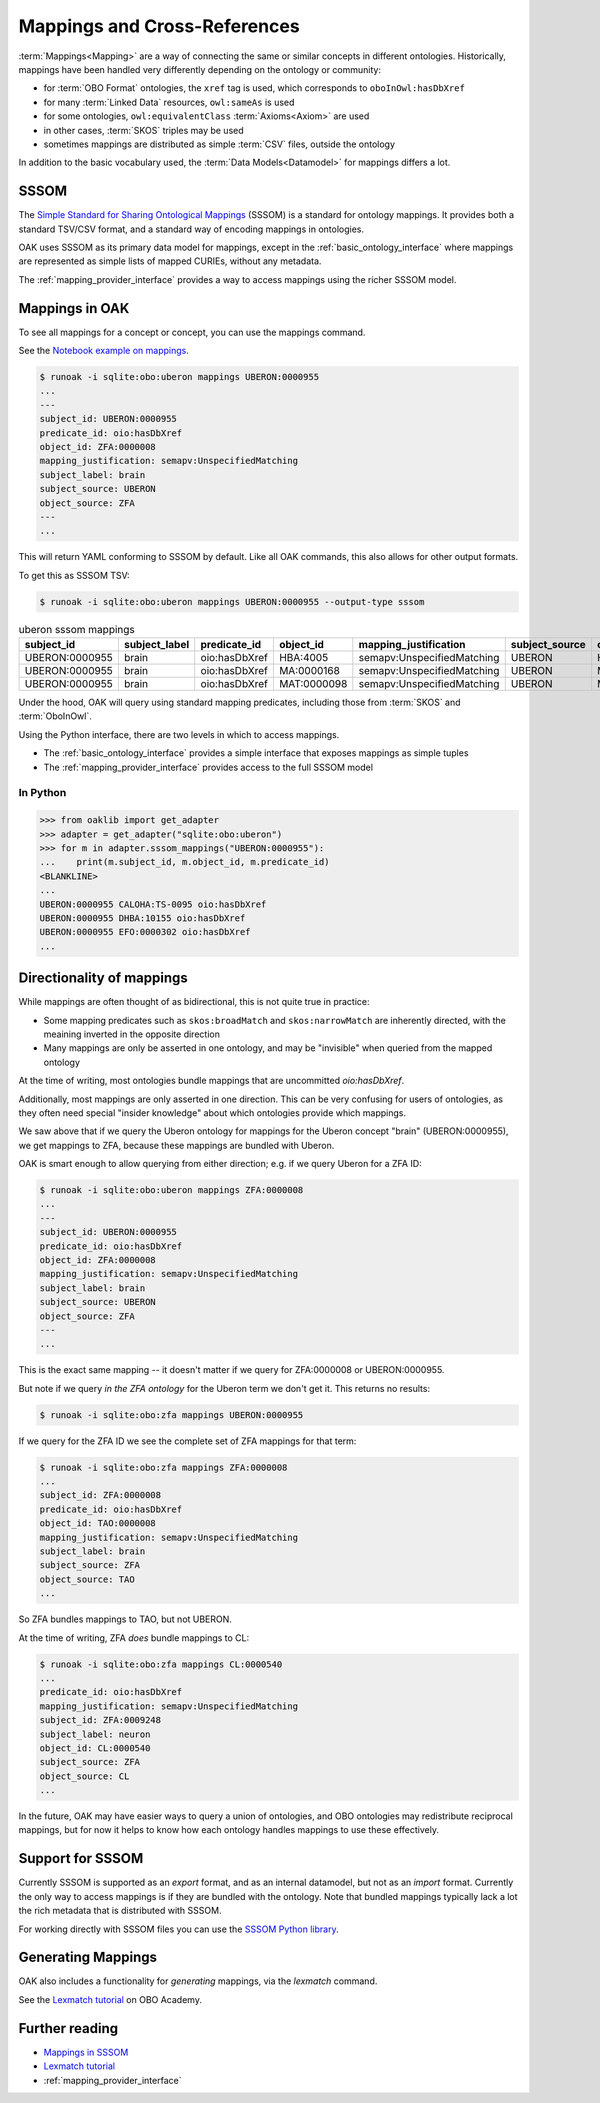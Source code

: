 .. _mappings:

Mappings and Cross-References
=============================

:term:`Mappings<Mapping>` are a way of connecting the same or similar concepts in different ontologies.
Historically, mappings have been handled very differently depending on the ontology or community:

- for :term:`OBO Format` ontologies, the ``xref`` tag is used, which corresponds to ``oboInOwl:hasDbXref``
- for many :term:`Linked Data` resources, ``owl:sameAs`` is used
- for some ontologies, ``owl:equivalentClass`` :term:`Axioms<Axiom>` are used
- in other cases, :term:`SKOS` triples may be used
- sometimes mappings are distributed as simple :term:`CSV` files, outside the ontology

In addition to the basic vocabulary used, the :term:`Data Models<Datamodel>` for mappings differs a lot.

SSSOM
-----

The `Simple Standard for Sharing Ontological Mappings <https://w3id.org/sssom>`_ (SSSOM) is a standard
for ontology mappings. It provides both a standard TSV/CSV format, and a standard way of encoding mappings in ontologies.

OAK uses SSSOM as its primary data model for mappings, except in the :ref:`basic_ontology_interface` where
mappings are represented as simple lists of mapped CURIEs, without any metadata.

The :ref:`mapping_provider_interface` provides a way to access mappings using the richer SSSOM model.

Mappings in OAK
---------------

To see all mappings for a concept or concept, you can use the mappings command.

See the `Notebook example on mappings <https://github.com/INCATools/ontology-access-kit/blob/main/docs/examples/Commands/Mappings.ipynb>`_.

.. code-block:: bash

    $ runoak -i sqlite:obo:uberon mappings UBERON:0000955
    ...
    ---
    subject_id: UBERON:0000955
    predicate_id: oio:hasDbXref
    object_id: ZFA:0000008
    mapping_justification: semapv:UnspecifiedMatching
    subject_label: brain
    subject_source: UBERON
    object_source: ZFA
    ---
    ...


This will return YAML conforming to SSSOM by default. Like all OAK
commands, this also allows for other output formats.

To get this as SSSOM TSV:

.. code-block:: bash

    $ runoak -i sqlite:obo:uberon mappings UBERON:0000955 --output-type sssom

.. csv-table:: uberon sssom mappings
    :header: subject_id,subject_label,predicate_id,object_id,mapping_justification,subject_source,object_source

    UBERON:0000955,brain,oio:hasDbXref,HBA:4005,semapv:UnspecifiedMatching,UBERON,HBA
    UBERON:0000955,brain,oio:hasDbXref,MA:0000168,semapv:UnspecifiedMatching,UBERON,MA
    UBERON:0000955,brain,oio:hasDbXref,MAT:0000098,semapv:UnspecifiedMatching,UBERON,MAT

Under the hood, OAK will query using standard mapping predicates, including
those from :term:`SKOS` and :term:`OboInOwl`.

Using the Python interface, there are two levels in which to access mappings.

- The :ref:`basic_ontology_interface` provides a simple interface that exposes mappings as simple tuples
- The :ref:`mapping_provider_interface` provides access to the full SSSOM model

In Python
^^^^^^^^^

.. code-block:: python

    >>> from oaklib import get_adapter
    >>> adapter = get_adapter("sqlite:obo:uberon")
    >>> for m in adapter.sssom_mappings("UBERON:0000955"):
    ...    print(m.subject_id, m.object_id, m.predicate_id)
    <BLANKLINE>
    ...
    UBERON:0000955 CALOHA:TS-0095 oio:hasDbXref
    UBERON:0000955 DHBA:10155 oio:hasDbXref
    UBERON:0000955 EFO:0000302 oio:hasDbXref
    ...

Directionality of mappings
--------------------------

While mappings are often thought of as bidirectional, this is not quite true in practice:

- Some mapping predicates such as ``skos:broadMatch`` and ``skos:narrowMatch`` are inherently directed, with the meaining inverted in the opposite direction
- Many mappings are only be asserted in one ontology, and may be "invisible" when queried from the mapped ontology

At the time of writing, most ontologies bundle mappings that are uncommitted `oio:hasDbXref`.

Additionally, most mappings are only asserted in one direction. This can be very confusing for
users of ontologies, as they often need special "insider knowledge" about which ontologies
provide which mappings.

We saw above that if we query the Uberon ontology for mappings for the Uberon concept "brain" (UBERON:0000955),
we get mappings to ZFA, because these mappings are bundled with Uberon.

OAK is smart enough to allow querying from either direction; e.g. if we query Uberon for a ZFA ID:

.. code-block:: bash

    $ runoak -i sqlite:obo:uberon mappings ZFA:0000008
    ...
    ---
    subject_id: UBERON:0000955
    predicate_id: oio:hasDbXref
    object_id: ZFA:0000008
    mapping_justification: semapv:UnspecifiedMatching
    subject_label: brain
    subject_source: UBERON
    object_source: ZFA
    ---
    ...

This is the exact same mapping -- it doesn't matter if we query for ZFA:0000008 or UBERON:0000955.

But note if we query *in the ZFA ontology* for the Uberon term we don't get it. This returns no results:

.. code-block:: bash

    $ runoak -i sqlite:obo:zfa mappings UBERON:0000955

If we query for the ZFA ID we see the complete set of ZFA mappings for that term:

.. code-block:: bash

    $ runoak -i sqlite:obo:zfa mappings ZFA:0000008
    ...
    subject_id: ZFA:0000008
    predicate_id: oio:hasDbXref
    object_id: TAO:0000008
    mapping_justification: semapv:UnspecifiedMatching
    subject_label: brain
    subject_source: ZFA
    object_source: TAO
    ...

So ZFA bundles mappings to TAO, but not UBERON.

At the time of writing, ZFA *does* bundle mappings to CL:

.. code-block:: bash

    $ runoak -i sqlite:obo:zfa mappings CL:0000540
    ...
    predicate_id: oio:hasDbXref
    mapping_justification: semapv:UnspecifiedMatching
    subject_id: ZFA:0009248
    subject_label: neuron
    object_id: CL:0000540
    subject_source: ZFA
    object_source: CL
    ...

In the future, OAK may have easier ways to query a union of ontologies, and OBO ontologies may
redistribute reciprocal mappings, but for now it helps to know how each ontology handles mappings to
use these effectively.

Support for SSSOM
-------------------

Currently SSSOM is supported as an *export* format, and as an internal datamodel, but not as an *import* format. Currently the only
way to access mappings is if they are bundled with the ontology. Note that bundled mappings typically lack
a lot the rich metadata that is distributed with SSSOM.

For working directly with SSSOM files you can use the
`SSSOM Python library <https://github.com/mapping-commons/sssom-py>`_.

Generating Mappings
-------------------

OAK also includes a functionality for *generating* mappings, via the `lexmatch` command.

See the `Lexmatch tutorial <https://oboacademy.github.io/obook/tutorial/lexmatch-tutorial/>`_ on OBO Academy.

Further reading
---------------

- `Mappings in SSSOM <https://oboacademy.github.io/obook/tutorial/sssom-manual/>`_
- `Lexmatch tutorial <https://oboacademy.github.io/obook/tutorial/lexmatch-tutorial/>`_
- :ref:`mapping_provider_interface`
